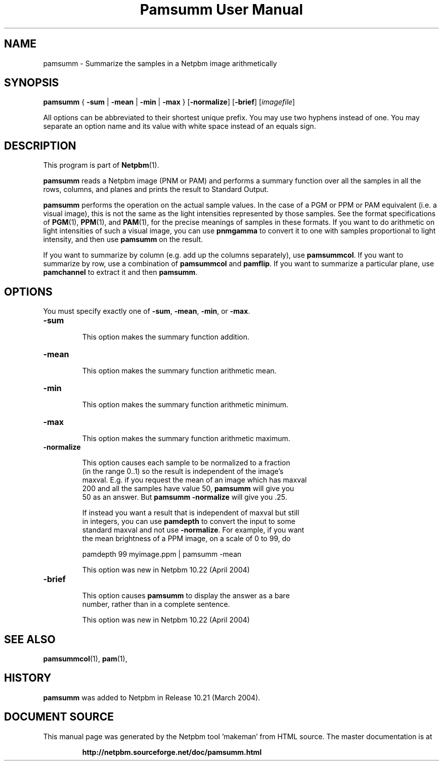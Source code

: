\
.\" This man page was generated by the Netpbm tool 'makeman' from HTML source.
.\" Do not hand-hack it!  If you have bug fixes or improvements, please find
.\" the corresponding HTML page on the Netpbm website, generate a patch
.\" against that, and send it to the Netpbm maintainer.
.TH "Pamsumm User Manual" 0 "26 October 2012" "netpbm documentation"

.SH NAME
pamsumm - Summarize the samples in a Netpbm image arithmetically

.UN synopsis
.SH SYNOPSIS
\fBpamsumm\fP
{
\fB-sum\fP |
\fB-mean\fP |
\fB-min\fP |
\fB-max\fP
}
[\fB-normalize\fP]
[\fB-brief\fP]
[\fIimagefile\fP]
.PP
All options can be abbreviated to their shortest unique prefix.
You may use two hyphens instead of one.  You may separate an option
name and its value with white space instead of an equals sign.

.UN description
.SH DESCRIPTION
.PP
This program is part of
.BR "Netpbm" (1)\c
\&.
.PP
\fBpamsumm\fP reads a Netpbm image (PNM or PAM) and performs a
summary function over all the samples in all the rows, columns, and planes
and prints the result to Standard Output.
.PP
\fBpamsumm\fP performs the operation on the actual sample values.  In the
case of a PGM or PPM or PAM equivalent (i.e. a visual image), this is not the
same as the light intensities represented by those samples.  See the format
specifications of
.BR "PGM" (1)\c
\&,
.BR "PPM" (1)\c
\&, and
.BR "PAM" (1)\c
\&, for the precise
meanings of samples in these formats.  If you want to do arithmetic on light
intensities of such a visual image, you can use \fBpnmgamma\fP to convert it
to one with samples proportional to light intensity, and then
use \fBpamsumm\fP on the result.
.PP
If you want to summarize by column (e.g. add up the columns
separately), use \fBpamsummcol\fP.  If you want to summarize by row,
use a combination of \fBpamsummcol\fP and \fBpamflip\fP.  If you
want to summarize a particular plane, use \fBpamchannel\fP to
extract it and then \fBpamsumm\fP.


.UN options
.SH OPTIONS
.PP
You must specify exactly one of \fB-sum\fP, \fB-mean\fP,
\fB-min\fP, or \fB-max\fP.


.TP
\fB-sum\fP
.sp
This option makes the summary function addition.

.TP
\fB-mean\fP
.sp
This option makes the summary function arithmetic mean.

.TP
\fB-min\fP
.sp
This option makes the summary function arithmetic minimum.

.TP
\fB-max\fP
.sp
This option makes the summary function arithmetic maximum.

.TP
\fB-normalize\fP
.sp
This option causes each sample to be normalized to a fraction
     (in the range 0..1) so the result is independent of the image's
     maxval.  E.g. if you request the mean of an image which has maxval
     200 and all the samples have value 50, \fBpamsumm\fP will give you
     50 as an answer.  But \fBpamsumm -normalize\fP will give you .25.
.sp
If instead you want a result that is independent of maxval but still
     in integers, you can use \fBpamdepth\fP to convert the input to some
     standard maxval and not use \fB-normalize\fP.  For example, if you want
     the mean brightness of a PPM image, on a scale of 0 to 99, do

.nf
\f(CW
    pamdepth 99 myimage.ppm | pamsumm -mean
\fP
.fi
.sp
This option was new in Netpbm 10.22 (April 2004)
     
.TP
\fB-brief\fP
.sp
This option causes \fBpamsumm\fP to display the answer as a bare
     number, rather than in a complete sentence.
.sp
This option was new in Netpbm 10.22 (April 2004)



.UN seealso
.SH SEE ALSO
.BR "pamsummcol" (1)\c
\&,
.BR "pam" (1)\c
\&,

.UN history
.SH HISTORY
.PP
\fBpamsumm\fP was added to Netpbm in Release 10.21 (March
2004).
.SH DOCUMENT SOURCE
This manual page was generated by the Netpbm tool 'makeman' from HTML
source.  The master documentation is at
.IP
.B http://netpbm.sourceforge.net/doc/pamsumm.html
.PP